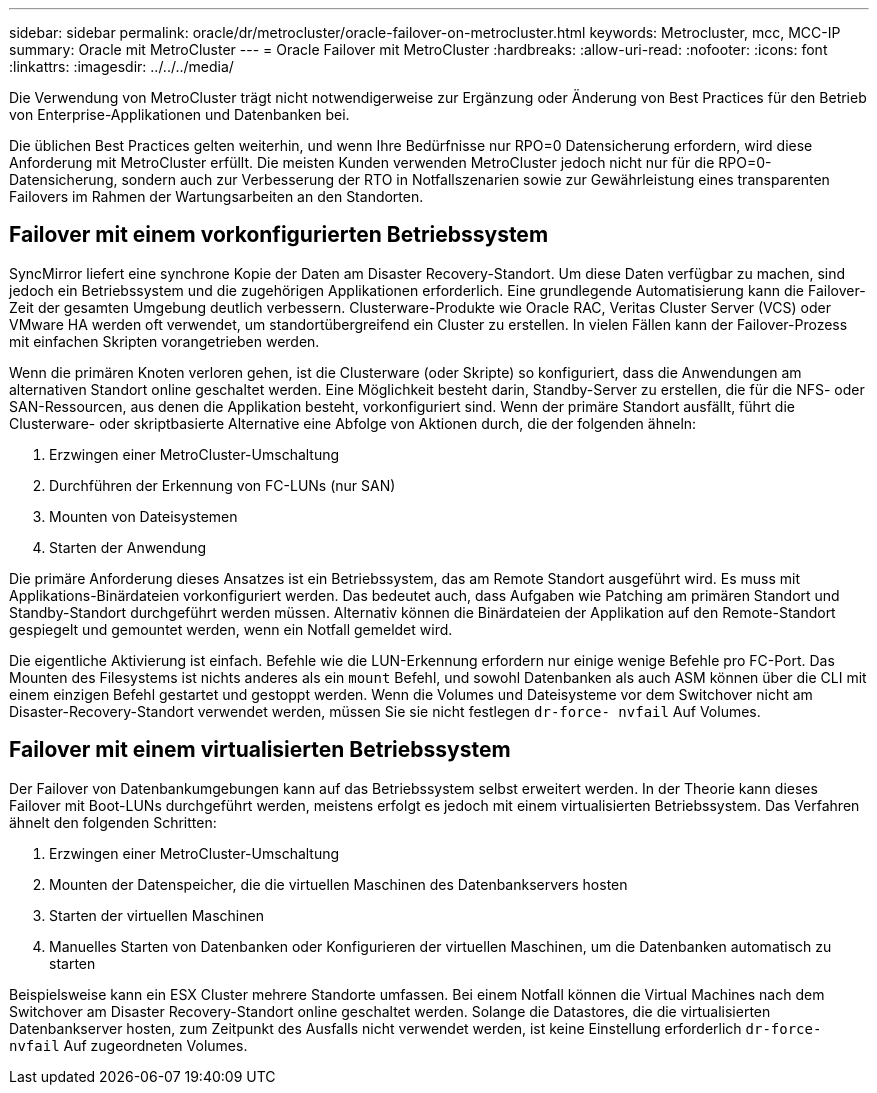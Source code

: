 ---
sidebar: sidebar 
permalink: oracle/dr/metrocluster/oracle-failover-on-metrocluster.html 
keywords: Metrocluster, mcc, MCC-IP 
summary: Oracle mit MetroCluster 
---
= Oracle Failover mit MetroCluster
:hardbreaks:
:allow-uri-read: 
:nofooter: 
:icons: font
:linkattrs: 
:imagesdir: ../../../media/


[role="lead"]
Die Verwendung von MetroCluster trägt nicht notwendigerweise zur Ergänzung oder Änderung von Best Practices für den Betrieb von Enterprise-Applikationen und Datenbanken bei.

Die üblichen Best Practices gelten weiterhin, und wenn Ihre Bedürfnisse nur RPO=0 Datensicherung erfordern, wird diese Anforderung mit MetroCluster erfüllt. Die meisten Kunden verwenden MetroCluster jedoch nicht nur für die RPO=0-Datensicherung, sondern auch zur Verbesserung der RTO in Notfallszenarien sowie zur Gewährleistung eines transparenten Failovers im Rahmen der Wartungsarbeiten an den Standorten.



== Failover mit einem vorkonfigurierten Betriebssystem

SyncMirror liefert eine synchrone Kopie der Daten am Disaster Recovery-Standort. Um diese Daten verfügbar zu machen, sind jedoch ein Betriebssystem und die zugehörigen Applikationen erforderlich. Eine grundlegende Automatisierung kann die Failover-Zeit der gesamten Umgebung deutlich verbessern. Clusterware-Produkte wie Oracle RAC, Veritas Cluster Server (VCS) oder VMware HA werden oft verwendet, um standortübergreifend ein Cluster zu erstellen. In vielen Fällen kann der Failover-Prozess mit einfachen Skripten vorangetrieben werden.

Wenn die primären Knoten verloren gehen, ist die Clusterware (oder Skripte) so konfiguriert, dass die Anwendungen am alternativen Standort online geschaltet werden. Eine Möglichkeit besteht darin, Standby-Server zu erstellen, die für die NFS- oder SAN-Ressourcen, aus denen die Applikation besteht, vorkonfiguriert sind. Wenn der primäre Standort ausfällt, führt die Clusterware- oder skriptbasierte Alternative eine Abfolge von Aktionen durch, die der folgenden ähneln:

. Erzwingen einer MetroCluster-Umschaltung
. Durchführen der Erkennung von FC-LUNs (nur SAN)
. Mounten von Dateisystemen
. Starten der Anwendung


Die primäre Anforderung dieses Ansatzes ist ein Betriebssystem, das am Remote Standort ausgeführt wird. Es muss mit Applikations-Binärdateien vorkonfiguriert werden. Das bedeutet auch, dass Aufgaben wie Patching am primären Standort und Standby-Standort durchgeführt werden müssen. Alternativ können die Binärdateien der Applikation auf den Remote-Standort gespiegelt und gemountet werden, wenn ein Notfall gemeldet wird.

Die eigentliche Aktivierung ist einfach. Befehle wie die LUN-Erkennung erfordern nur einige wenige Befehle pro FC-Port. Das Mounten des Filesystems ist nichts anderes als ein `mount` Befehl, und sowohl Datenbanken als auch ASM können über die CLI mit einem einzigen Befehl gestartet und gestoppt werden. Wenn die Volumes und Dateisysteme vor dem Switchover nicht am Disaster-Recovery-Standort verwendet werden, müssen Sie sie nicht festlegen `dr-force- nvfail` Auf Volumes.



== Failover mit einem virtualisierten Betriebssystem

Der Failover von Datenbankumgebungen kann auf das Betriebssystem selbst erweitert werden. In der Theorie kann dieses Failover mit Boot-LUNs durchgeführt werden, meistens erfolgt es jedoch mit einem virtualisierten Betriebssystem. Das Verfahren ähnelt den folgenden Schritten:

. Erzwingen einer MetroCluster-Umschaltung
. Mounten der Datenspeicher, die die virtuellen Maschinen des Datenbankservers hosten
. Starten der virtuellen Maschinen
. Manuelles Starten von Datenbanken oder Konfigurieren der virtuellen Maschinen, um die Datenbanken automatisch zu starten


Beispielsweise kann ein ESX Cluster mehrere Standorte umfassen. Bei einem Notfall können die Virtual Machines nach dem Switchover am Disaster Recovery-Standort online geschaltet werden. Solange die Datastores, die die virtualisierten Datenbankserver hosten, zum Zeitpunkt des Ausfalls nicht verwendet werden, ist keine Einstellung erforderlich `dr-force- nvfail` Auf zugeordneten Volumes.
